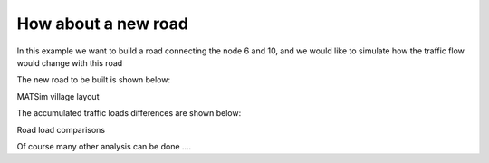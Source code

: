 How about a new road
=====

In this example we want to build a road connecting the node 6 and 10, and we would like to
simulate how the traffic flow would change with this road

The new road to be built is shown below:

.. image:: matsim_village2.PNG
   :width: 600px
   :height: 640px
   :scale: 100 %
   :alt: alternate text
   :align: center
MATSim village layout

The accumulated traffic loads differences are shown below:

.. image:: with_new_roads.gif
   :width: 320px
   :height: 300px
   :scale: 100 %
   :alt: alternate text
   :align: left
.. image:: without_new_roads.gif
   :width: 320px
   :height: 300px
   :scale: 100 %
   :alt: alternate text
   :align: left
Road load comparisons

Of course many other analysis can be done ....